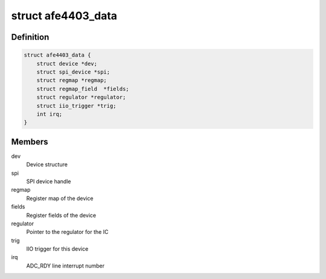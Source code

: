 .. -*- coding: utf-8; mode: rst -*-
.. src-file: drivers/iio/health/afe4403.c

.. _`afe4403_data`:

struct afe4403_data
===================

.. c:type:: struct afe4403_data

    AFE4403 device instance data

.. _`afe4403_data.definition`:

Definition
----------

.. code-block:: c

    struct afe4403_data {
        struct device *dev;
        struct spi_device *spi;
        struct regmap *regmap;
        struct regmap_field  *fields;
        struct regulator *regulator;
        struct iio_trigger *trig;
        int irq;
    }

.. _`afe4403_data.members`:

Members
-------

dev
    Device structure

spi
    SPI device handle

regmap
    Register map of the device

fields
    Register fields of the device

regulator
    Pointer to the regulator for the IC

trig
    IIO trigger for this device

irq
    ADC_RDY line interrupt number

.. This file was automatic generated / don't edit.

